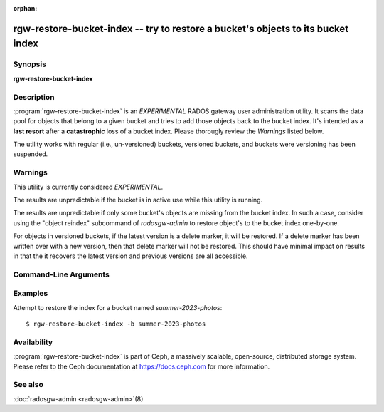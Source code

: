 :orphan:

==================================================================================
 rgw-restore-bucket-index -- try to restore a bucket's objects to its bucket index
==================================================================================

.. program:: rgw-restore-bucket-index

Synopsis
========

| **rgw-restore-bucket-index**

Description
===========

:program:`rgw-restore-bucket-index` is an *EXPERIMENTAL* RADOS gateway
user administration utility. It scans the data pool for objects that
belong to a given bucket and tries to add those objects back to the
bucket index. It's intended as a **last resort** after a
**catastrophic** loss of a bucket index. Please thorougly review the
*Warnings* listed below.

The utility works with regular (i.e., un-versioned) buckets, versioned
buckets, and buckets were versioning has been suspended.

Warnings
========

This utility is currently considered *EXPERIMENTAL*.

The results are unpredictable if the bucket is in
active use while this utility is running.

The results are unpredictable if only some bucket's objects are
missing from the bucket index. In such a case, consider using the
"object reindex" subcommand of `radosgw-admin` to restore object's to
the bucket index one-by-one.

For objects in versioned buckets, if the latest version is a delete
marker, it will be restored. If a delete marker has been written over
with a new version, then that delete marker will not be restored. This
should have minimal impact on results in that the it recovers the
latest version and previous versions are all accessible.

Command-Line Arguments
======================

.. option:: -b <bucket>

   Specify the bucket to be reindexed.

.. option:: -p <pool>

   Optional, specify the data pool containing head objects for the
   bucket. If omitted the utility will try to determine the data pool
   on its own.

.. option:: -r <realm-name>

   Optional, specify the realm if the restoration is not being applied
   to the default realm.

.. option:: -g <zonegroup-name>

   Optional, specify the zonegroup if the restoration is not being applied
   to the default zonegroup.

.. option:: -z <zone-name>

   Optional, specify the zone if the restoration is not being applied
   to the default zone.

.. option:: -l <rados-ls-output-file>

   Optional, specify a file containing the output of a rados listing
   of the data pool. Since listing the data pool can be an expensive
   and time-consuming operation, if trying to recover the indices for
   multiple buckets, it could be more efficient to re-use the same
   listing.

.. option:: -y

   Optional, proceed without further prompting. Without this option
   the utility will display some information and prompt the user as to
   whether to proceed. When provided, the utility will simply
   proceed. Please use caution when using this option.

Examples
========

Attempt to restore the index for a bucket named *summer-2023-photos*::

        $ rgw-restore-bucket-index -b summer-2023-photos

Availability
============

:program:`rgw-restore-bucket-index` is part of Ceph, a massively
scalable, open-source, distributed storage system.  Please refer to
the Ceph documentation at https://docs.ceph.com for more information.

See also
========

:doc:`radosgw-admin <radosgw-admin>`\(8)
